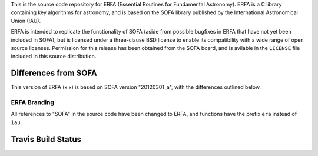 This is the source code repository for ERFA (Essential Routines for 
Fundamental Astronomy).  ERFA is a C library containing key algorithms for 
astronomy, and is based on the SOFA library published by the International 
Astronomical Union (IAU).  

ERFA is intended to replicate the functionality of SOFA (aside from possible
bugfixes in ERFA that have not yet been included in SOFA), but is licensed
under a three-clause BSD license to enable its compatibility with a wide 
range of open source licenses. Permission for this release has been
obtained from the SOFA board, and is avilable in the ``LICENSE`` file included
in this source distribution.

Differences from SOFA
---------------------

This version of ERFA (x.x) is based on SOFA version "20120301_a", with the 
differences outlined below.

ERFA Branding
^^^^^^^^^^^^^

All references to "SOFA" in the source code have been changed to ERFA, and 
functions have the prefix ``era`` instead of ``iau``. 


Travis Build Status
-------------------
.. image:: https://travis-ci.org/liberfa/erfa.png
    :target: https://travis-ci.org/liberfa/erfa
